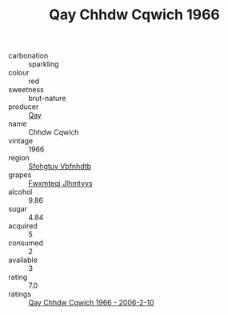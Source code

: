:PROPERTIES:
:ID:                     1808d0b3-2299-4d00-a209-858866eac9c0
:END:
#+TITLE: Qay Chhdw Cqwich 1966

- carbonation :: sparkling
- colour :: red
- sweetness :: brut-nature
- producer :: [[id:c8fd643f-17cf-4963-8cdb-3997b5b1f19c][Qay]]
- name :: Chhdw Cqwich
- vintage :: 1966
- region :: [[id:6769ee45-84cb-4124-af2a-3cc72c2a7a25][Sfohgtuy Vbfnhdtb]]
- grapes :: [[id:c0f91d3b-3e5c-48d9-a47e-e2c90e3330d9][Fwxmteqj Jlhmtyys]]
- alcohol :: 9.86
- sugar :: 4.84
- acquired :: 5
- consumed :: 2
- available :: 3
- rating :: 7.0
- ratings :: [[id:9244883b-629c-440c-8e66-cebc348a7197][Qay Chhdw Cqwich 1966 - 2006-2-10]]


